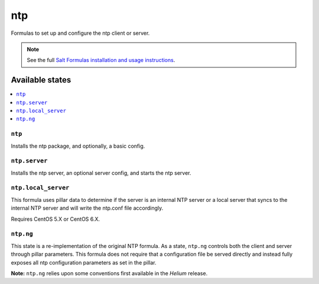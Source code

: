 ===
ntp
===

Formulas to set up and configure the ntp client or server.

.. note::

    See the full `Salt Formulas installation and usage instructions
    <http://docs.saltstack.com/topics/development/conventions/formulas.html>`_.

Available states
================

.. contents::
    :local:

``ntp``
-------

Installs the ntp package, and optionally, a basic config.

``ntp.server``
--------------

Installs the ntp server, an optional server config, and starts the ntp server.

``ntp.local_server``
--------------------

This formula uses pillar data to determine if the server is an internal NTP
server or a local server that syncs to the internal NTP server and will write
the ntp.conf file accordingly.

Requires CentOS 5.X or CentOS 6.X.

``ntp.ng``
----------

This state is a re-implementation of the original NTP formula. As a state, ``ntp.ng`` controls both the client and server through pillar parameters. This formula does not require that a configuration file be served directly and instead fully exposes all ntp configuration parameters as set in the pillar.

**Note:** ``ntp.ng`` relies upon some conventions first available in the *Helium* release.
